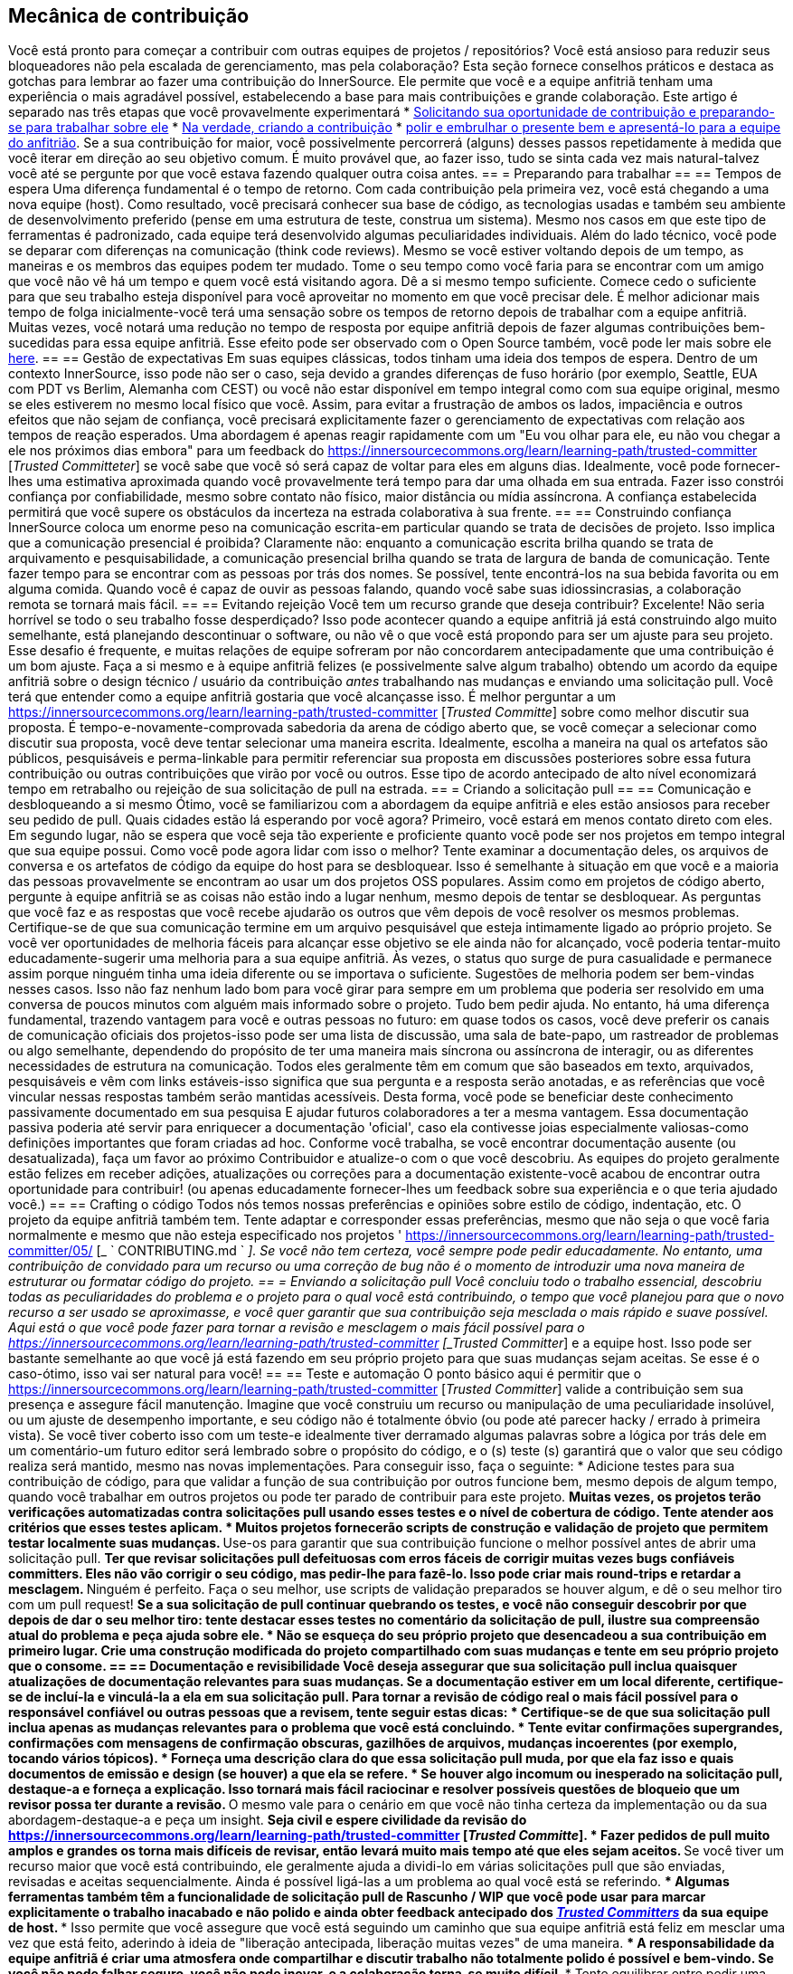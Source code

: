 == Mecânica de contribuição
Você está pronto para começar a contribuir com outras equipes de projetos / repositórios?
Você está ansioso para reduzir seus bloqueadores não pela escalada de gerenciamento, mas pela colaboração?
Esta seção fornece conselhos práticos e destaca as gotchas para lembrar ao fazer uma contribuição do InnerSource.
Ele permite que você e a equipe anfitriã tenham uma experiência o mais agradável possível, estabelecendo a base para mais contribuições e grande colaboração.
Este artigo é separado nas três etapas que você provavelmente experimentará
* <<preparação para o trabalho, Solicitando sua oportunidade de contribuição e preparando-se para trabalhar sobre ele>>
* <<criar-o-pull-request, Na verdade, criando a contribuição>>
* <<enviar-o-pedido-pull, polir e embrulhar o presente bem e apresentá-lo para a equipe do anfitrião>>.
Se a sua contribuição for maior, você possivelmente percorrerá (alguns) desses passos repetidamente à medida que você iterar em direção ao seu objetivo comum.
É muito provável que, ao fazer isso, tudo se sinta cada vez mais natural-talvez você até se pergunte por que você estava fazendo qualquer outra coisa antes.
== = Preparando para trabalhar
== == Tempos de espera
Uma diferença fundamental é o tempo de retorno.
Com cada contribuição pela primeira vez, você está chegando a uma nova equipe (host).
Como resultado, você precisará conhecer sua base de código, as tecnologias usadas e também seu ambiente de desenvolvimento preferido (pense em uma estrutura de teste, construa um sistema).
Mesmo nos casos em que este tipo de ferramentas é padronizado, cada equipe terá desenvolvido algumas peculiaridades individuais.
Além do lado técnico, você pode se deparar com diferenças na comunicação (think code reviews).
Mesmo se você estiver voltando depois de um tempo, as maneiras e os membros das equipes podem ter mudado.
Tome o seu tempo como você faria para se encontrar com um amigo que você não vê há um tempo e quem você está visitando agora.
Dê a si mesmo tempo suficiente.
Comece cedo o suficiente para que seu trabalho esteja disponível para você aproveitar no momento em que você precisar dele.
É melhor adicionar mais tempo de folga inicialmente-você terá uma sensação sobre os tempos de retorno depois de trabalhar com a equipe anfitriã.
Muitas vezes, você notará uma redução no tempo de resposta por equipe anfitriã depois de fazer algumas contribuições bem-sucedidas para essa equipe anfitriã.
Esse efeito pode ser observado com o Open Source também, você pode ler mais sobre ele <<buildup-of-trust-through-collaboration,here>>.
== == Gestão de expectativas
Em suas equipes clássicas, todos tinham uma ideia dos tempos de espera.
Dentro de um contexto InnerSource, isso pode não ser o caso, seja devido a grandes diferenças de fuso horário (por exemplo, Seattle, EUA com PDT vs Berlim, Alemanha com CEST) ou você não estar disponível em tempo integral como com sua equipe original, mesmo se eles estiverem no mesmo local físico que você.
Assim, para evitar a frustração de ambos os lados, impaciência e outros efeitos que não sejam de confiança, você precisará explicitamente fazer o gerenciamento de expectativas com relação aos tempos de reação esperados.
Uma abordagem é apenas reagir rapidamente com um "Eu vou olhar para ele, eu não vou chegar a ele nos próximos dias embora" para um feedback do https://innersourcecommons.org/learn/learning-path/trusted-committer [_Trusted Committeter_] se você sabe que você só será capaz de voltar para eles em alguns dias.
Idealmente, você pode fornecer-lhes uma estimativa aproximada quando você provavelmente terá tempo para dar uma olhada em sua entrada.
Fazer isso constrói confiança por confiabilidade, mesmo sobre contato não físico, maior distância ou mídia assíncrona.
A confiança estabelecida permitirá que você supere os obstáculos da incerteza na estrada colaborativa à sua frente.
== == Construindo confiança
InnerSource coloca um enorme peso na comunicação escrita-em particular quando se trata de decisões de projeto.
Isso implica que a comunicação presencial é proibida?
Claramente não: enquanto a comunicação escrita brilha quando se trata de arquivamento e pesquisabilidade, a comunicação presencial brilha quando se trata de largura de banda de comunicação.
Tente fazer tempo para se encontrar com as pessoas por trás dos nomes.
Se possível, tente encontrá-los na sua bebida favorita ou em alguma comida.
Quando você é capaz de ouvir as pessoas falando, quando você sabe suas idiossincrasias, a colaboração remota se tornará mais fácil.
== == Evitando rejeição
Você tem um recurso grande que deseja contribuir?
Excelente!
Não seria horrível se todo o seu trabalho fosse desperdiçado?
Isso pode acontecer quando a equipe anfitriã já está construindo algo muito semelhante, está planejando descontinuar o software, ou não vê o que você está propondo para ser um ajuste para seu projeto.
Esse desafio é frequente, e muitas relações de equipe sofreram por não concordarem antecipadamente que uma contribuição é um bom ajuste.
Faça a si mesmo e à equipe anfitriã felizes (e possivelmente salve algum trabalho) obtendo um acordo da equipe anfitriã sobre o design técnico / usuário da contribuição _antes_ trabalhando nas mudanças e enviando uma solicitação pull.
Você terá que entender como a equipe anfitriã gostaria que você alcançasse isso.
É melhor perguntar a um https://innersourcecommons.org/learn/learning-path/trusted-committer [_Trusted Committe_] sobre como melhor discutir sua proposta.
É tempo-e-novamente-comprovada sabedoria da arena de código aberto que, se você começar a selecionar como discutir sua proposta, você deve tentar selecionar uma maneira escrita.
Idealmente, escolha a maneira na qual os artefatos são públicos, pesquisáveis e perma-linkable para permitir referenciar sua proposta em discussões posteriores sobre essa futura contribuição ou outras contribuições que virão por você ou outros.
Esse tipo de acordo antecipado de alto nível economizará tempo em retrabalho ou rejeição de sua solicitação de pull na estrada.
== = Criando a solicitação pull
== == Comunicação e desbloqueando a si mesmo
Ótimo, você se familiarizou com a abordagem da equipe anfitriã e eles estão ansiosos para receber seu pedido de pull.
Quais cidades estão lá esperando por você agora?
Primeiro, você estará em menos contato direto com eles.
Em segundo lugar, não se espera que você seja tão experiente e proficiente quanto você pode ser nos projetos em tempo integral que sua equipe possui.
Como você pode agora lidar com isso o melhor?
Tente examinar a documentação deles, os arquivos de conversa e os artefatos de código da equipe do host para se desbloquear.
Isso é semelhante à situação em que você e a maioria das pessoas provavelmente se encontram ao usar um dos projetos OSS populares.
Assim como em projetos de código aberto, pergunte à equipe anfitriã se as coisas não estão indo a lugar nenhum, mesmo depois de tentar se desbloquear.
As perguntas que você faz e as respostas que você recebe ajudarão os outros que vêm depois de você resolver os mesmos problemas.
Certifique-se de que sua comunicação termine em um arquivo pesquisável que esteja intimamente ligado ao próprio projeto.
Se você ver oportunidades de melhoria fáceis para alcançar esse objetivo se ele ainda não for alcançado, você poderia tentar-muito educadamente-sugerir uma melhoria para a sua equipe anfitriã.
Às vezes, o status quo surge de pura casualidade e permanece assim porque ninguém tinha uma ideia diferente ou se importava o suficiente.
Sugestões de melhoria podem ser bem-vindas nesses casos.
Isso não faz nenhum lado bom para você girar para sempre em um problema que poderia ser resolvido em uma conversa de poucos minutos com alguém mais informado sobre o projeto.
Tudo bem pedir ajuda.
No entanto, há uma diferença fundamental, trazendo vantagem para você e outras pessoas no futuro: em quase todos os casos, você deve preferir os canais de comunicação oficiais dos projetos-isso pode ser uma lista de discussão, uma sala de bate-papo, um rastreador de problemas ou algo semelhante, dependendo do propósito de ter uma maneira mais síncrona ou assíncrona de interagir, ou as diferentes necessidades de estrutura na comunicação.
Todos eles geralmente têm em comum que são baseados em texto, arquivados, pesquisáveis e vêm com links estáveis-isso significa que sua pergunta e a resposta serão anotadas, e as referências que você vincular nessas respostas também serão mantidas acessíveis.
Desta forma, você pode se beneficiar deste conhecimento passivamente documentado em sua pesquisa E ajudar futuros colaboradores a ter a mesma vantagem.
Essa documentação passiva poderia até servir para enriquecer a documentação 'oficial', caso ela contivesse joias especialmente valiosas-como definições importantes que foram criadas ad hoc.
Conforme você trabalha, se você encontrar documentação ausente (ou desatualizada), faça um favor ao próximo Contribuidor e atualize-o com o que você descobriu.
As equipes do projeto geralmente estão felizes em receber adições, atualizações ou correções para a documentação existente-você acabou de encontrar outra oportunidade para contribuir! (ou apenas educadamente fornecer-lhes um feedback sobre sua experiência e o que teria ajudado você.)
== == Crafting o código
Todos nós temos nossas preferências e opiniões sobre estilo de código, indentação, etc.
O projeto da equipe anfitriã também tem.
Tente adaptar e corresponder essas preferências, mesmo que não seja o que você faria normalmente e mesmo que não esteja especificado nos projetos ' https://innersourcecommons.org/learn/learning-path/trusted-committer/05/ [_ ` CONTRIBUTING.md ` _].
Se você não tem certeza, você sempre pode pedir educadamente.
No entanto, uma contribuição de convidado para um recurso ou uma correção de bug não é o momento de introduzir uma nova maneira de estruturar ou formatar código do projeto.
== = Enviando a solicitação pull
Você concluiu todo o trabalho essencial, descobriu todas as peculiaridades do problema e o projeto para o qual você está contribuindo, o tempo que você planejou para que o novo recurso a ser usado se aproximasse, e você quer garantir que sua contribuição seja mesclada o mais rápido e suave possível.
Aqui está o que você pode fazer para tornar a revisão e mesclagem o mais fácil possível para o https://innersourcecommons.org/learn/learning-path/trusted-committer [_Trusted Committer_] e a equipe host.
Isso pode ser bastante semelhante ao que você já está fazendo em seu próprio projeto para que suas mudanças sejam aceitas.
Se esse é o caso-ótimo, isso vai ser natural para você!
== == Teste e automação
O ponto básico aqui é permitir que o https://innersourcecommons.org/learn/learning-path/trusted-committer [_Trusted Committer_] valide a contribuição sem sua presença e assegure fácil manutenção.
Imagine que você construiu um recurso ou manipulação de uma peculiaridade insolúvel, ou um ajuste de desempenho importante, e seu código não é totalmente óbvio (ou pode até parecer hacky / errado à primeira vista).
Se você tiver coberto isso com um teste-e idealmente tiver derramado algumas palavras sobre a lógica por trás dele em um comentário-um futuro editor será lembrado sobre o propósito do código, e o (s) teste (s) garantirá que o valor que seu código realiza será mantido, mesmo nas novas implementações.
Para conseguir isso, faça o seguinte:
* Adicione testes para sua contribuição de código, para que validar a função de sua contribuição por outros funcione bem, mesmo depois de algum tempo, quando você trabalhar em outros projetos ou pode ter parado de contribuir para este projeto.
** Muitas vezes, os projetos terão verificações automatizadas contra solicitações pull usando esses testes e o nível de cobertura de código.
Tente atender aos critérios que esses testes aplicam.
* Muitos projetos fornecerão scripts de construção e validação de projeto que permitem testar localmente suas mudanças.
** Use-os para garantir que sua contribuição funcione o melhor possível antes de abrir uma solicitação pull.
** Ter que revisar solicitações pull defeituosas com erros fáceis de corrigir muitas vezes bugs confiáveis committers.
Eles não vão corrigir o seu código, mas pedir-lhe para fazê-lo.
Isso pode criar mais round-trips e retardar a mesclagem.
** Ninguém é perfeito.
Faça o seu melhor, use scripts de validação preparados se houver algum, e dê o seu melhor tiro com um pull request!
** Se a sua solicitação de pull continuar quebrando os testes, e você não conseguir descobrir por que depois de dar o seu melhor tiro: tente destacar esses testes no comentário da solicitação de pull, ilustre sua compreensão atual do problema e peça ajuda sobre ele.
* Não se esqueça do seu próprio projeto que desencadeou a sua contribuição em primeiro lugar.
Crie uma construção modificada do projeto compartilhado com suas mudanças e tente em seu próprio projeto que o consome.
== == Documentação e revisibilidade
Você deseja assegurar que sua solicitação pull inclua quaisquer atualizações de documentação relevantes para suas mudanças.
Se a documentação estiver em um local diferente, certifique-se de incluí-la e vinculá-la a ela em sua solicitação pull.
Para tornar a revisão de código real o mais fácil possível para o responsável confiável ou outras pessoas que a revisem, tente seguir estas dicas:
* Certifique-se de que sua solicitação pull inclua apenas as mudanças relevantes para o problema que você está concluindo.
* Tente evitar confirmações supergrandes, confirmações com mensagens de confirmação obscuras, gazilhões de arquivos, mudanças incoerentes (por exemplo, tocando vários tópicos).
* Forneça uma descrição clara do que essa solicitação pull muda, por que ela faz isso e quais documentos de emissão e design (se houver) a que ela se refere.
* Se houver algo incomum ou inesperado na solicitação pull, destaque-a e forneça a explicação.
Isso tornará mais fácil raciocinar e resolver possíveis questões de bloqueio que um revisor possa ter durante a revisão.
** O mesmo vale para o cenário em que você não tinha certeza da implementação ou da sua abordagem-destaque-a e peça um insight.
** Seja civil e espere civilidade da revisão do https://innersourcecommons.org/learn/learning-path/trusted-committer [_Trusted Committe_].
* Fazer pedidos de pull muito amplos e grandes os torna mais difíceis de revisar, então levará muito mais tempo até que eles sejam aceitos.
** Se você tiver um recurso maior que você está contribuindo, ele geralmente ajuda a dividi-lo em várias solicitações pull que são enviadas, revisadas e aceitas sequencialmente.
Ainda é possível ligá-las a um problema ao qual você está se referindo.
*** Algumas ferramentas também têm a funcionalidade de solicitação pull de Rascunho / WIP que você pode usar para marcar explicitamente o trabalho inacabado e não polido e ainda obter feedback antecipado dos https://innersourcecommons.org/learn/learning-path/trusted-committer/02/[ _Trusted Committers_] da sua equipe de host.
*** Isso permite que você assegure que você está seguindo um caminho que sua equipe anfitriã está feliz em mesclar uma vez que está feito, aderindo à ideia de "liberação antecipada, liberação muitas vezes" de uma maneira.
*** A responsabilidade da equipe anfitriã é criar uma atmosfera onde compartilhar e discutir trabalho não totalmente polido é possível e bem-vindo.
Se você não pode falhar seguro, você não pode inovar, e a colaboração torna-se muito difícil.
*** Tente equilibrar entre pedir uma revisão antecipada e fornecer mudanças significativas para revisão.
== = Artigos adicionais
Alguns desses recursos podem estar escondidos por trás de paywalls.
Às vezes, seu empregador tem uma assinatura que permite o acesso, caso contrário, as bibliotecas universitárias públicas também permitem o acesso aos convidados.
== == https://doi.org/10.1109/MS.2013.95 [Construído de confiança através da colaboração]
